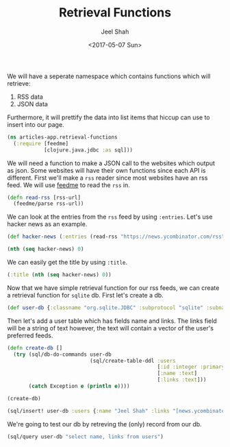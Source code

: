 #+TITLE: Retrieval Functions
#+DATE: <2017-05-07 Sun>
#+AUTHOR: Jeel Shah

We will have a seperate namespace which contains functions which will retrieve:
  1. RSS data
  2. JSON data

Furthermore, it will prettify the data into list items that hiccup can use to
insert into our page.

#+BEGIN_SRC clojure :tangle yes
  (ns articles-app.retrieval-functions
    (:require [feedme]
              [clojure.java.jdbc :as sql]))
#+END_SRC

#+RESULTS:
: nil

We will need a function to make a JSON call to the websites which output as
json. Some websites will have their own functions since each API is different.
First we'll make a ~rss~ reader since most websites have an rss feed. We will
use [[https://github.com/tebeka/feedme][feedme]] to read the ~rss~ in.

#+BEGIN_SRC clojure :tangle yes
  (defn read-rss [rss-url]
    (feedme/parse rss-url))
#+END_SRC

#+RESULTS:
: #'user/read-rss

We can look at the entries from the ~rss~ feed by using ~:entries~. Let's use
hacker news as an example.
#+BEGIN_SRC clojure
  (def hacker-news (:entries (read-rss "https://news.ycombinator.com/rss")))
#+END_SRC

#+RESULTS:
: #'user/hacker-news

#+BEGIN_SRC clojure
  (nth (seq hacker-news) 0)
#+END_SRC

#+RESULTS:
: '(:content "<a href=\"https://news.ycombinator.com/item?id=14287235\">Comments</a>"  :updated nil  :title "Wikipedia has cancer"  :author ""  :categories ()  :link "https://en.wikipedia.org/wiki/Wikipedia:Wikipedia_Signpost/2017-02-27/Op-ed"  :id "https://en.wikipedia.org/wiki/Wikipedia:Wikipedia_Signpost/2017-02-27/Op-ed"  :content-type nil  :published #inst "2017-05-07T19:49:32.000-00:00")

We can easily get the title by using ~:title~.

#+BEGIN_SRC clojure
  (:title (nth (seq hacker-news) 0))
#+END_SRC

#+RESULTS:
: Wikipedia has cancer

Now that we have simple retrieval function for our rss feeds, we can create a
retrieval function for ~sqlite~ db. First let's create a db.

#+BEGIN_SRC clojure
  (def user-db {:classname "org.sqlite.JDBC" :subprotocol "sqlite" :subname "db.db"})
#+END_SRC

#+RESULTS:
: #'user/user-db

Then let's add a user table which has fields name and links. The links field
will be a string of text however, the text will contain a vector of the user's
preferred feeds.
#+BEGIN_SRC clojure
  (defn create-db []
    (try (sql/db-do-commands user-db
                             (sql/create-table-ddl :users
                                                   [:id :integer :primary :key :autoincrement]
                                                   [:name :text]
                                                   [:links :text]))
         (catch Exception e (println e))))

  (create-db)
#+END_SRC

#+RESULTS:
: #'user/create-db(0)

#+BEGIN_SRC clojure
  (sql/insert! user-db :users {:name "Jeel Shah" :links "[news.ycombinator.com/rss]"})
#+END_SRC

#+RESULTS:
| :last_insert_rowid | nil | 1 |

We're going to test our db by retreving the (only) record from our db.

#+BEGIN_SRC clojure
  (sql/query user-db "select name, links from users")
#+END_SRC

#+RESULTS:
| :name | Jeel Shah | :links | [news.ycombinator.com/rss] |
